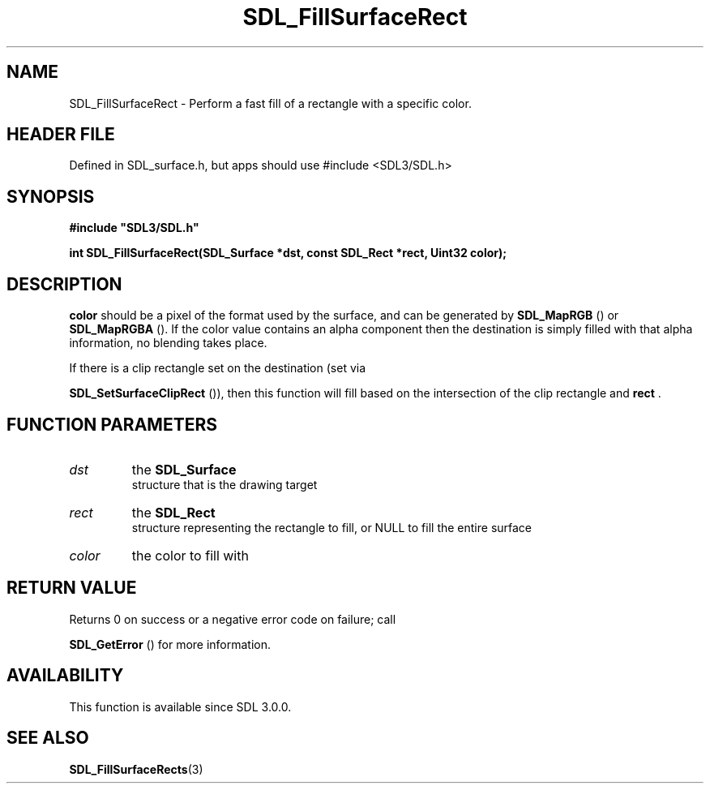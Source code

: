 .\" This manpage content is licensed under Creative Commons
.\"  Attribution 4.0 International (CC BY 4.0)
.\"   https://creativecommons.org/licenses/by/4.0/
.\" This manpage was generated from SDL's wiki page for SDL_FillSurfaceRect:
.\"   https://wiki.libsdl.org/SDL_FillSurfaceRect
.\" Generated with SDL/build-scripts/wikiheaders.pl
.\"  revision SDL-3.1.1-no-vcs
.\" Please report issues in this manpage's content at:
.\"   https://github.com/libsdl-org/sdlwiki/issues/new
.\" Please report issues in the generation of this manpage from the wiki at:
.\"   https://github.com/libsdl-org/SDL/issues/new?title=Misgenerated%20manpage%20for%20SDL_FillSurfaceRect
.\" SDL can be found at https://libsdl.org/
.de URL
\$2 \(laURL: \$1 \(ra\$3
..
.if \n[.g] .mso www.tmac
.TH SDL_FillSurfaceRect 3 "SDL 3.1.1" "SDL" "SDL3 FUNCTIONS"
.SH NAME
SDL_FillSurfaceRect \- Perform a fast fill of a rectangle with a specific color\[char46]
.SH HEADER FILE
Defined in SDL_surface\[char46]h, but apps should use #include <SDL3/SDL\[char46]h>

.SH SYNOPSIS
.nf
.B #include \(dqSDL3/SDL.h\(dq
.PP
.BI "int SDL_FillSurfaceRect(SDL_Surface *dst, const SDL_Rect *rect, Uint32 color);
.fi
.SH DESCRIPTION

.BR color
should be a pixel of the format used by the surface, and can be
generated by 
.BR SDL_MapRGB
() or 
.BR SDL_MapRGBA
()\[char46] If
the color value contains an alpha component then the destination is simply
filled with that alpha information, no blending takes place\[char46]

If there is a clip rectangle set on the destination (set via

.BR SDL_SetSurfaceClipRect
()), then this function
will fill based on the intersection of the clip rectangle and
.BR rect
\[char46]

.SH FUNCTION PARAMETERS
.TP
.I dst
the 
.BR SDL_Surface
 structure that is the drawing target
.TP
.I rect
the 
.BR SDL_Rect
 structure representing the rectangle to fill, or NULL to fill the entire surface
.TP
.I color
the color to fill with
.SH RETURN VALUE
Returns 0 on success or a negative error code on failure; call

.BR SDL_GetError
() for more information\[char46]

.SH AVAILABILITY
This function is available since SDL 3\[char46]0\[char46]0\[char46]

.SH SEE ALSO
.BR SDL_FillSurfaceRects (3)
